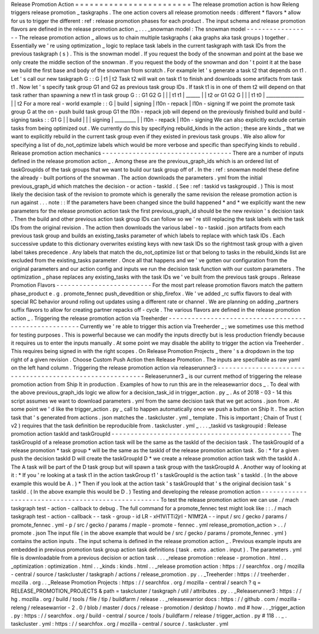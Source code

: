 Release
Promotion
Action
=
=
=
=
=
=
=
=
=
=
=
=
=
=
=
=
=
=
=
=
=
=
=
=
The
release
promotion
action
is
how
Releng
triggers
release
promotion
_
taskgraphs
.
The
one
action
covers
all
release
promotion
needs
:
different
*
flavors
*
allow
for
us
to
trigger
the
different
:
ref
:
release
promotion
phases
for
each
product
.
The
input
schema
and
release
promotion
flavors
are
defined
in
the
release
promotion
action
_
.
.
.
_snowman
model
:
The
snowman
model
-
-
-
-
-
-
-
-
-
-
-
-
-
-
-
-
-
The
release
promotion
action
_
allows
us
to
chain
multiple
taskgraphs
(
aka
graphs
aka
task
groups
)
together
.
Essentially
we
'
re
using
optimization
_
logic
to
replace
task
labels
in
the
current
taskgraph
with
task
IDs
from
the
previous
taskgraph
(
s
)
.
This
is
the
snowman
model
.
If
you
request
the
body
of
the
snowman
and
point
at
the
base
we
only
create
the
middle
section
of
the
snowman
.
If
you
request
the
body
of
the
snowman
and
don
'
t
point
it
at
the
base
we
build
the
first
base
and
body
of
the
snowman
from
scratch
.
For
example
let
'
s
generate
a
task
t2
that
depends
on
t1
.
Let
'
s
call
our
new
taskgraph
G
:
:
G
|
t1
|
t2
Task
t2
will
wait
on
task
t1
to
finish
and
downloads
some
artifacts
from
task
t1
.
Now
let
'
s
specify
task
group
G1
and
G2
as
previous
task
group
IDs
.
If
task
t1
is
in
one
of
them
t2
will
depend
on
that
task
rather
than
spawning
a
new
t1
in
task
group
G
:
:
G1
G2
G
|
|
|
t1
t1
|
\
______
|
\
|
t2
or
G1
G2
G
|
|
|
t1
t0
|
\
________________
|
\
|
t2
For
a
more
real
-
world
example
:
:
G
|
build
|
signing
|
l10n
-
repack
|
l10n
-
signing
If
we
point
the
promote
task
group
G
at
the
on
-
push
build
task
group
G1
the
l10n
-
repack
job
will
depend
on
the
previously
finished
build
and
build
-
signing
tasks
:
:
G1
G
|
|
build
|
|
|
signing
|
\
_________
|
|
l10n
-
repack
|
l10n
-
signing
We
can
also
explicitly
exclude
certain
tasks
from
being
optimized
out
.
We
currently
do
this
by
specifying
rebuild_kinds
in
the
action
;
these
are
kinds
_
that
we
want
to
explicitly
rebuild
in
the
current
task
group
even
if
they
existed
in
previous
task
groups
.
We
also
allow
for
specifying
a
list
of
do_not_optimize
labels
which
would
be
more
verbose
and
specific
than
specifying
kinds
to
rebuild
.
Release
promotion
action
mechanics
-
-
-
-
-
-
-
-
-
-
-
-
-
-
-
-
-
-
-
-
-
-
-
-
-
-
-
-
-
-
-
-
-
-
There
are
a
number
of
inputs
defined
in
the
release
promotion
action
_
.
Among
these
are
the
previous_graph_ids
which
is
an
ordered
list
of
taskGroupIds
of
the
task
groups
that
we
want
to
build
our
task
group
off
of
.
In
the
:
ref
:
snowman
model
these
define
the
already
-
built
portions
of
the
snowman
.
The
action
downloads
the
parameters
.
yml
from
the
initial
previous_graph_id
which
matches
the
decision
-
or
action
-
taskId
.
(
See
:
ref
:
taskid
vs
taskgroupid
.
)
This
is
most
likely
the
decision
task
of
the
revision
to
promote
which
is
generally
the
same
revision
the
release
promotion
action
is
run
against
.
.
.
note
:
:
If
the
parameters
have
been
changed
since
the
build
happened
*
and
*
we
explicitly
want
the
new
parameters
for
the
release
promotion
action
task
the
first
previous_graph_id
should
be
the
new
revision
'
s
decision
task
.
Then
the
build
and
other
previous
action
task
group
IDs
can
follow
so
we
'
re
still
replacing
the
task
labels
with
the
task
IDs
from
the
original
revision
.
The
action
then
downloads
the
various
label
-
to
-
taskid
.
json
artifacts
from
each
previous
task
group
and
builds
an
existing_tasks
parameter
of
which
labels
to
replace
with
which
task
IDs
.
Each
successive
update
to
this
dictionary
overwrites
existing
keys
with
new
task
IDs
so
the
rightmost
task
group
with
a
given
label
takes
precedence
.
Any
labels
that
match
the
do_not_optimize
list
or
that
belong
to
tasks
in
the
rebuild_kinds
list
are
excluded
from
the
existing_tasks
parameter
.
Once
all
that
happens
and
we
'
ve
gotten
our
configuration
from
the
original
parameters
and
our
action
config
and
inputs
we
run
the
decision
task
function
with
our
custom
parameters
.
The
optimization
_
phase
replaces
any
existing_tasks
with
the
task
IDs
we
'
ve
built
from
the
previous
task
groups
.
Release
Promotion
Flavors
-
-
-
-
-
-
-
-
-
-
-
-
-
-
-
-
-
-
-
-
-
-
-
-
-
For
the
most
part
release
promotion
flavors
match
the
pattern
phase_product
e
.
g
.
promote_fennec
push_devedition
or
ship_firefox
.
We
'
ve
added
_rc
suffix
flavors
to
deal
with
special
RC
behavior
around
rolling
out
updates
using
a
different
rate
or
channel
.
We
are
planning
on
adding
_partners
suffix
flavors
to
allow
for
creating
partner
repacks
off
-
cycle
.
The
various
flavors
are
defined
in
the
release
promotion
action
_
.
Triggering
the
release
promotion
action
via
Treeherder
-
-
-
-
-
-
-
-
-
-
-
-
-
-
-
-
-
-
-
-
-
-
-
-
-
-
-
-
-
-
-
-
-
-
-
-
-
-
-
-
-
-
-
-
-
-
-
-
-
-
-
-
-
-
Currently
we
'
re
able
to
trigger
this
action
via
Treeherder
_
;
we
sometimes
use
this
method
for
testing
purposes
.
This
is
powerful
because
we
can
modify
the
inputs
directly
but
is
less
production
friendly
because
it
requires
us
to
enter
the
inputs
manually
.
At
some
point
we
may
disable
the
ability
to
trigger
the
action
via
Treeherder
.
This
requires
being
signed
in
with
the
right
scopes
.
On
Release
Promotion
Projects
_
there
'
s
a
dropdown
in
the
top
right
of
a
given
revision
.
Choose
Custom
Push
Action
then
Release
Promotion
.
The
inputs
are
specifiable
as
raw
yaml
on
the
left
hand
column
.
Triggering
the
release
promotion
action
via
releaserunner3
-
-
-
-
-
-
-
-
-
-
-
-
-
-
-
-
-
-
-
-
-
-
-
-
-
-
-
-
-
-
-
-
-
-
-
-
-
-
-
-
-
-
-
-
-
-
-
-
-
-
-
-
-
-
-
-
-
-
Releaserunner3
_
is
our
current
method
of
triggering
the
release
promotion
action
from
Ship
It
in
production
.
Examples
of
how
to
run
this
are
in
the
releasewarrior
docs
_
.
To
deal
with
the
above
previous_graph_ids
logic
we
allow
for
a
decision_task_id
in
trigger_action
.
py
_
.
As
of
2018
-
03
-
14
this
script
assumes
we
want
to
download
parameters
.
yml
from
the
same
decision
task
that
we
get
actions
.
json
from
.
At
some
point
we
'
d
like
the
trigger_action
.
py
_
call
to
happen
automatically
once
we
push
a
button
on
Ship
It
.
The
action
task
that
'
s
generated
from
actions
.
json
matches
the
.
taskcluster
.
yml
_
template
.
This
is
important
;
Chain
of
Trust
(
v2
)
requires
that
the
task
definition
be
reproducible
from
.
taskcluster
.
yml
_
.
.
.
_taskid
vs
taskgroupid
:
Release
promotion
action
taskId
and
taskGroupId
-
-
-
-
-
-
-
-
-
-
-
-
-
-
-
-
-
-
-
-
-
-
-
-
-
-
-
-
-
-
-
-
-
-
-
-
-
-
-
-
-
-
-
-
-
-
-
The
taskGroupId
of
a
release
promotion
action
task
will
be
the
same
as
the
taskId
of
the
decision
task
.
The
taskGroupId
of
a
release
promotion
*
task
group
*
will
be
the
same
as
the
taskId
of
the
release
promotion
action
task
.
So
:
*
for
a
given
push
the
decision
taskId
D
will
create
the
taskGroupId
D
*
we
create
a
release
promotion
action
task
with
the
taskId
A
.
The
A
task
will
be
part
of
the
D
task
group
but
will
spawn
a
task
group
with
the
taskGroupId
A
.
Another
way
of
looking
at
it
:
*
If
you
'
re
looking
at
a
task
t1
in
the
action
taskGroup
t1
'
s
taskGroupId
is
the
action
task
'
s
taskId
.
(
In
the
above
example
this
would
be
A
.
)
*
Then
if
you
look
at
the
action
task
'
s
taskGroupId
that
'
s
the
original
decision
task
'
s
taskId
.
(
In
the
above
example
this
would
be
D
.
)
Testing
and
developing
the
release
promotion
action
-
-
-
-
-
-
-
-
-
-
-
-
-
-
-
-
-
-
-
-
-
-
-
-
-
-
-
-
-
-
-
-
-
-
-
-
-
-
-
-
-
-
-
-
-
-
-
-
-
-
-
To
test
the
release
promotion
action
we
can
use
.
/
mach
taskgraph
test
-
action
-
callback
to
debug
.
The
full
command
for
a
promote_fennec
test
might
look
like
:
:
.
/
mach
taskgraph
test
-
action
-
callback
\
-
-
task
-
group
-
id
LR
-
xH1ViTTi2jrI
-
N1Mf2A
\
-
-
input
/
src
/
gecko
/
params
/
promote_fennec
.
yml
\
-
p
/
src
/
gecko
/
params
/
maple
-
promote
-
fennec
.
yml
\
release_promotion_action
>
.
.
/
promote
.
json
The
input
file
(
in
the
above
example
that
would
be
/
src
/
gecko
/
params
/
promote_fennec
.
yml
)
contains
the
action
inputs
.
The
input
schema
is
defined
in
the
release
promotion
action
_
.
Previous
example
inputs
are
embedded
in
previous
promotion
task
group
action
task
definitions
(
task
.
extra
.
action
.
input
)
.
The
parameters
.
yml
file
is
downloadable
from
a
previous
decision
or
action
task
.
.
.
_release
promotion
:
release
-
promotion
.
html
.
.
_optimization
:
optimization
.
html
.
.
_kinds
:
kinds
.
html
.
.
_release
promotion
action
:
https
:
/
/
searchfox
.
org
/
mozilla
-
central
/
source
/
taskcluster
/
taskgraph
/
actions
/
release_promotion
.
py
.
.
_Treeherder
:
https
:
/
/
treeherder
.
mozilla
.
org
.
.
_Release
Promotion
Projects
:
https
:
/
/
searchfox
.
org
/
mozilla
-
central
/
search
?
q
=
RELEASE_PROMOTION_PROJECTS
&
path
=
taskcluster
/
taskgraph
/
util
/
attributes
.
py
.
.
_Releaserunner3
:
https
:
/
/
hg
.
mozilla
.
org
/
build
/
tools
/
file
/
tip
/
buildfarm
/
release
.
.
_releasewarrior
docs
:
https
:
/
/
github
.
com
/
mozilla
-
releng
/
releasewarrior
-
2
.
0
/
blob
/
master
/
docs
/
release
-
promotion
/
desktop
/
howto
.
md
#
how
.
.
_trigger_action
.
py
:
https
:
/
/
searchfox
.
org
/
build
-
central
/
source
/
tools
/
buildfarm
/
release
/
trigger_action
.
py
#
118
.
.
_
.
taskcluster
.
yml
:
https
:
/
/
searchfox
.
org
/
mozilla
-
central
/
source
/
.
taskcluster
.
yml
